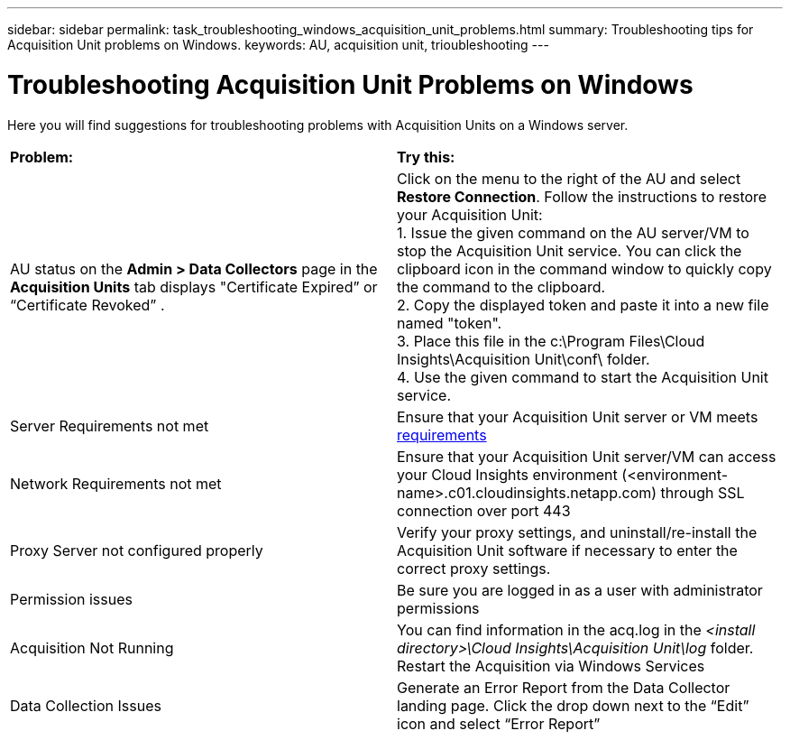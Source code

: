 ---
sidebar: sidebar
permalink: task_troubleshooting_windows_acquisition_unit_problems.html
summary: Troubleshooting tips for Acquisition Unit problems on Windows.
keywords: AU, acquisition unit, trioubleshooting
---

= Troubleshooting Acquisition Unit Problems on Windows

:toc: macro
:hardbreaks:
:toclevels: 1
:nofooter:
:icons: font
:linkattrs:
:imagesdir: ./media/

[.lead]
Here you will find suggestions for troubleshooting problems with Acquisition Units on a Windows server. 

|===
|*Problem:* | *Try this:* 
|AU status on the *Admin > Data Collectors* page in the *Acquisition Units* tab displays "Certificate Expired” or “Certificate Revoked” .
|Click on the menu to the right of the AU and select *Restore Connection*. Follow the instructions to restore your Acquisition Unit:
1. Issue the given command on the AU server/VM to stop the Acquisition Unit service. You can click the clipboard icon in the command window to quickly copy the command to the clipboard.
2. Copy the displayed token and paste it into a new file named "token".
3. Place this file in the c:\Program Files\Cloud Insights\Acquisition Unit\conf\ folder.
4. Use the given command to start the Acquisition Unit service.

|Server Requirements not met | Ensure that your Acquisition Unit server or VM meets link:concept_acquisition_unit_requirements.html[requirements]
|Network Requirements not met |Ensure that your Acquisition Unit server/VM can access your Cloud Insights environment (<environment-name>.c01.cloudinsights.netapp.com) through SSL connection over port 443 
|Proxy Server not configured properly | Verify your proxy settings, and uninstall/re-install the Acquisition Unit software if necessary to enter the correct proxy settings. 
//Follow the link:task_configure_acquisition_unit.html#Setting_proxy_environment_variables[instructions] under “Have a Proxy Server?” in the Add an Acquisition Unit box. 
|Permission issues| Be sure you are logged in as a user with administrator permissions

|Acquisition Not Running
|You can find information in the acq.log in the _<install directory>\Cloud Insights\Acquisition Unit\log_ folder.
Restart the Acquisition via Windows Services
|Data Collection Issues
|Generate an Error Report from the Data Collector landing page. Click the drop down next to the “Edit” icon and select “Error Report”
|===



